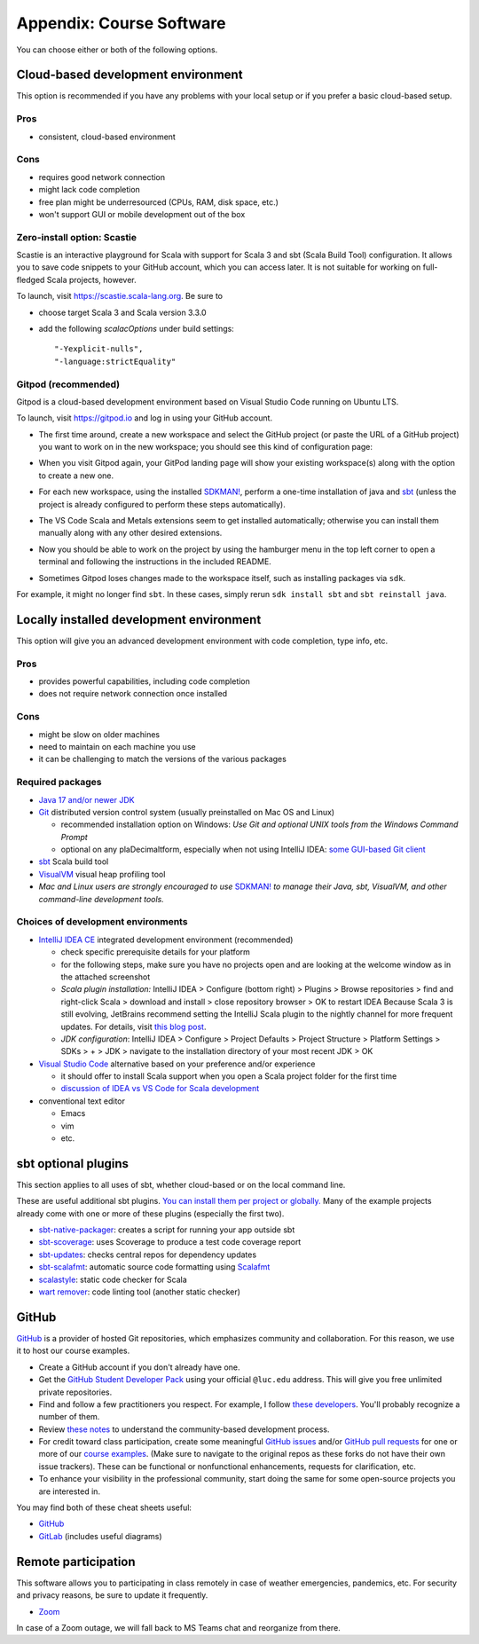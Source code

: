 .. _appendix-software:

Appendix: Course Software
-------------------------

You can choose either or both of the following options.


Cloud-based development environment
~~~~~~~~~~~~~~~~~~~~~~~~~~~~~~~~~~~

This option is recommended if you have any problems with your local setup or if you prefer a basic cloud-based setup.


Pros
````

- consistent, cloud-based environment


Cons
````

- requires good network connection
- might lack code completion
- free plan might be underresourced (CPUs, RAM, disk space, etc.)
- won't support GUI or mobile development out of the box

Zero-install option: Scastie
````````````````````````````

Scastie is an interactive playground for Scala with support for Scala 3 and sbt (Scala Build Tool) configuration.
It allows you to save code snippets to your GitHub account, which you can access later.
It is not suitable for working on full-fledged Scala projects, however.

To launch, visit https://scastie.scala-lang.org.
Be sure to

- choose target Scala 3 and Scala version 3.3.0
- add the following `scalacOptions` under build settings::

    "-Yexplicit-nulls",
    "-language:strictEquality"


Gitpod (recommended)
````````````````````

Gitpod is a cloud-based development environment based on Visual Studio Code running on Ubuntu LTS.

To launch, visit https://gitpod.io and log in using your GitHub account.

- The first time around, create a new workspace and select the GitHub project (or paste the URL of a GitHub project) you want to work on in the new workspace; you should see this kind of configuration page:

  .. image:: images/gitpod.png
  
- When you visit Gitpod again, your GitPod landing page will show your existing workspace(s) along with the option to create a new one.
- For each new workspace, using the installed `SDKMAN! <https://sdkman.io>`_, perform a one-time installation of java and `sbt <https://www.scala-sbt.org/1.x/docs/Installing-sbt-on-Linux.html>`_
  (unless the project is already configured to perform these steps automatically).
- The VS Code Scala and Metals extensions seem to get installed automatically; otherwise you can install them manually along with any other desired extensions.
- Now you should be able to work on the project by using the hamburger menu in the top left corner to open a terminal and following the instructions in the included README.
- Sometimes Gitpod loses changes made to the workspace itself, such as installing packages via ``sdk``. 
For example, it might no longer find ``sbt``.
In these cases, simply rerun ``sdk install sbt`` and ``sbt reinstall java``.


Locally installed development environment
~~~~~~~~~~~~~~~~~~~~~~~~~~~~~~~~~~~~~~~~~

This option will give you an advanced development environment with code completion, type info, etc.


Pros
````

- provides powerful capabilities, including code completion
- does not require network connection once installed


Cons
````

- might be slow on older machines
- need to maintain on each machine you use
- it can be challenging to match the versions of the various packages


Required packages
`````````````````

- `Java 17 and/or newer JDK <http://www.oracle.com/technetwork/java/javase/downloads/>`_
- `Git <http://git-scm.com/>`_ distributed version control system (usually preinstalled on Mac OS and Linux)

  - recommended installation option on Windows: *Use Git and optional UNIX tools from the Windows Command Prompt*
  - optional on any plaDecimaltform, especially when not using IntelliJ IDEA: `some GUI-based Git client <https://git-scm.com/downloads/guis>`_


- `sbt <https://www.scala-sbt.org/1.x/docs/Setup.html>`_ Scala build tool
- `VisualVM <https://visualvm.github.io/>`_ visual heap profiling tool
- *Mac and Linux users are strongly encouraged to use* `SDKMAN! <https://sdkman.io/>`_ *to manage their Java, sbt, VisualVM, and other command-line development tools.*


Choices of development environments
```````````````````````````````````

- `IntelliJ IDEA CE <https://www.jetbrains.com/idea/download/>`_ integrated development environment (recommended)

  - check specific prerequisite details for your platform
  - for the following steps, make sure you have no projects open and are looking at the welcome window as in the attached screenshot
  - *Scala plugin installation:* IntelliJ IDEA > Configure (bottom right) > Plugins > Browse repositories > find and right-click Scala > download and install > close repository browser > OK to restart IDEA
    Because Scala 3 is still evolving, JetBrains recommend setting the IntelliJ Scala plugin to the nightly channel for more frequent updates. For details, visit `this blog post <https://blog.jetbrains.com/scala/2020/03/17/scala-3-support-in-intellij-scala-plugin/>`_.
  - *JDK configuration*: IntelliJ IDEA > Configure > Project Defaults > Project Structure > Platform Settings > SDKs > + > JDK > navigate to the installation directory of your most recent JDK > OK

- `Visual Studio Code <https://code.visualstudio.com/>`_ alternative based on your preference and/or experience

  - it should offer to install Scala support when you open a Scala project folder for the first time
  - `discussion of IDEA vs VS Code for Scala development <https://stackoverflow.com/a/61156424>`_

- conventional text editor

  - Emacs
  - vim
  - etc.


sbt optional plugins
~~~~~~~~~~~~~~~~~~~~

This section applies to all uses of sbt, whether cloud-based or on the local command line.

These are useful additional sbt plugins. `You can install them per project or globally. <http://www.scala-sbt.org/0.13/tutorial/Using-Plugins.html>`_ Many of the example projects already come with one or more of these plugins (especially the first two).

- `sbt-native-packager <https://github.com/sbt/sbt-native-packager>`_: creates a script for running your app outside sbt
- `sbt-scoverage <https://github.com/scoverage/sbt-scoverage>`_: uses Scoverage to produce a test code coverage report
- `sbt-updates <https://github.com/rtimush/sbt-updates>`_: checks central repos for dependency updates
- `sbt-scalafmt <https://github.com/scalameta/sbt-scalafmt>`_: automatic source code formatting using `Scalafmt <https://scalameta.org/scalafmt/>`_
- `scalastyle <https://github.com/scalastyle/scalastyle-sbt-plugin>`_: static code checker for Scala
- `wart remover <https://github.com/wartremover/wartremover>`_: code linting tool (another static checker)


GitHub
~~~~~~

`GitHub <https://github.com>`_ is a provider of hosted Git repositories, which emphasizes community and collaboration. For this reason, we use it to host our course examples.

- Create a GitHub account if you don't already have one.
- Get the `GitHub Student Developer Pack <https://education.github.com/pack/join>`_ using your official ``@luc.edu`` address. This will give you free unlimited private repositories.
- Find and follow a few practitioners you respect. For example, I follow `these developers <https://github.com/klaeufer?tab=following>`_. You'll probably recognize a number of them.
- Review `these notes <https://guides.github.com/activities/contributing-to-open-source>`_ to understand the community-based development process.
- For credit toward class participation, create some meaningful `GitHub issues <https://guides.github.com/features/issues>`_ and/or `GitHub pull requests <https://help.github.com/articles/using-pull-requests>`_ for one or more of our `course examples <https://github.com/lucproglangcourse>`_. (Make sure to navigate to the original repos as these forks do not have their own issue trackers). These can be functional or nonfunctional enhancements, requests for clarification, etc.
- To enhance your visibility in the professional community, start doing the same for some open-source projects you are interested in.

You may find both of these cheat sheets useful:

- `GitHub <https://education.github.com/git-cheat-sheet-education.pdf>`_
- `GitLab <https://about.gitlab.com/images/press/git-cheat-sheet.pdf>`_ (includes useful diagrams)


Remote participation
~~~~~~~~~~~~~~~~~~~~

This software allows you to participating in class remotely in case of weather emergencies, pandemics, etc.
For security and privacy reasons, be sure to update it frequently.

- `Zoom <https://luc.zoom.us>`_

In case of a Zoom outage, we will fall back to MS Teams chat and reorganize from there.
